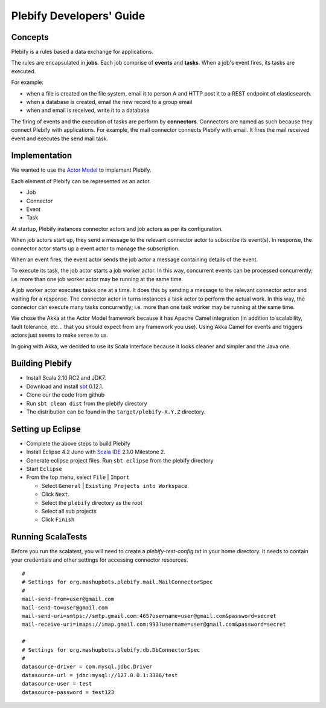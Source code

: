Plebify Developers' Guide
*************************

Concepts
========
Plebify is a rules based a data exchange for applications.

The rules are encapsulated in **jobs**.  Each job comprise of **events** and **tasks**.  When a 
job's event fires, its tasks are executed.

For example:

- when a file is created on the file system, email it to person A and HTTP post it to a REST endpoint 
  of elasticsearch.
- when a database is created, email the new record to a group email
- when and email is received, write it to a database

The firing of events and the execution of tasks are perform by **connectors**. Connectors are named 
as such because they connect Plebify with applications.  For example, the mail connector connects
Plebify with email. It fires the mail received event and executes the send mail task.


Implementation
==============
We wanted to use the `Actor Model <http://en.wikipedia.org/wiki/Actor_model>`_ to implement Plebify.

Each element of Plebify can be represented as an actor.

- Job
- Connector
- Event
- Task

At startup, Plebify instances connector actors and job actors as per its configuration.

When job actors start up, they send a message to the relevant connector actor to subscribe its event(s).
In response, the connector actor starts up a event actor to manage the subscription.

When an event fires, the event actor sends the job actor a message containing details of the event.

To execute its task, the job actor starts a job worker actor.  In this way, concurrent events can be 
processed concurrently; i.e. more than one job worker actor may be running at the same time.

A job worker actor executes tasks one at a time.  It does this by sending a message to the relevant
connector actor and waiting for a response.  The connector actor in turns instances a task actor
to perform the actual work. In this way, the connector can execute many tasks concurrently; i.e. more than
one task worker may be running at the same time.

We chose the Akka at the Actor Model framework because it has Apache Camel integration (in addition 
to scalability, fault tolerance, etc... that you should expect from any framework you use). Using Akka Camel
for events and triggers actors just seems to make sense to us.

In going with Akka, we decided to use its Scala interface because it looks cleaner and simpler and the Java
one.



Building Plebify
================
- Install Scala 2.10 RC2 and JDK7.

- Download and install `sbt <http://www.scala-sbt.org/>`_ 0.12.1.

- Clone our the code from github

- Run ``sbt clean dist`` from the plebify directory

- The distribution can be found in the ``target/plebify-X.Y.Z`` directory.



Setting up Eclipse
==================
- Complete the above steps to build Plebify

- Install Eclipse 4.2 Juno with `Scala IDE <http://scala-ide.org/>`_ 2.1.0 Milestone 2.

- Generate eclipse project files. Run ``sbt eclipse`` from the plebify directory

- Start ``Eclipse``

- From the top menu, select ``File`` | ``Import``

  - Select ``General`` | ``Existing Projects into Workspace``.
  - Click ``Next``.
  - Select the ``plebify`` directory as the root
  - Select all sub projects
  - Click ``Finish``



Running ScalaTests
==================

Before you run the scalatest, you will need to create a `plebify-test-config.txt` in your home directory.  
It needs to contain your credentials and other settings for accessing connector resources.

::

  #
  # Settings for org.mashupbots.plebify.mail.MailConnectorSpec
  #
  mail-send-from=user@gmail.com
  mail-send-to=user@gmail.com
  mail-send-uri=smtps://smtp.gmail.com:465?username=user@gmail.com&password=secret
  mail-receive-uri=imaps://imap.gmail.com:993?username=user@gmail.com&password=secret

  #
  # Settings for org.mashupbots.plebify.db.DbConnectorSpec
  #
  datasource-driver = com.mysql.jdbc.Driver
  datasource-url = jdbc:mysql://127.0.0.1:3306/test
  datasource-user = test
  datasource-password = test123








